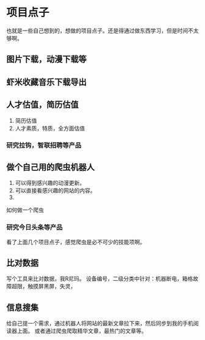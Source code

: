 * 项目点子
  也就是一些自己想到的，想做的项目点子。还是得通过做东西学习，但是时间不太够啊。

** 图片下载，动漫下载等

** 虾米收藏音乐下载导出

** 人才估值，简历估值
   1. 简历估值
   2. 人才素质，特质，全方面估值
*** 研究拉钩，智联招聘等产品

** 做个自己用的爬虫机器人
   1. 可以得到感兴趣的动漫更新。
   2. 可以直接看感兴趣的网站的内容。
   3.
如何做一个爬虫

*** 研究今日头条等产品

看了上面几个项目点子，感觉爬虫是必不可少的技能项啊。

** 比对数据
   写个工具来比对数据，我R尼玛。
   设备编号，二级分类中针对：机器断电，箱格故障超限，触摸屏黑屏，失灵，

** 信息搜集
   给自己提一个需求，通过机器人将网站的最新文章拉下来，然后同步到我的手机阅读器上面。
   或者通过爬虫爬取精华文章，最热门的文章等。
